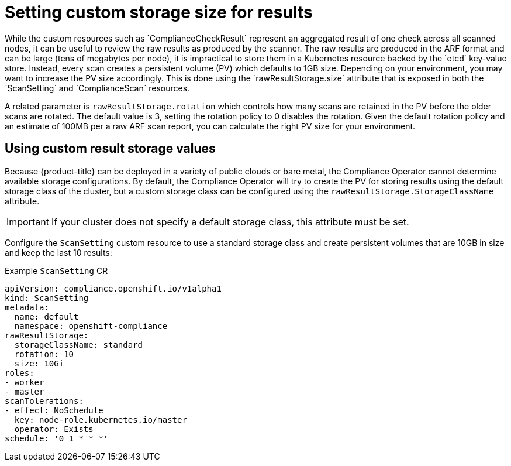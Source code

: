 // Module included in the following assemblies:
//
// * security/compliance_operator/co-scans/compliance-operator-advanced.adoc

[id="compliance-custom-storage_{context}"]
= Setting custom storage size for results
While the custom resources such as `ComplianceCheckResult` represent an aggregated result of one check across all scanned nodes, it can be useful to review the raw results as produced by the scanner. The raw results are produced in the ARF format and can be large (tens of megabytes per node), it is impractical to store them in a Kubernetes resource backed by the `etcd` key-value store. Instead, every scan creates a persistent volume (PV) which defaults to 1GB size. Depending on your environment, you may want to increase the PV size accordingly. This is done using the `rawResultStorage.size` attribute that is exposed in both the `ScanSetting` and `ComplianceScan` resources.

A related parameter is `rawResultStorage.rotation` which controls how many scans are retained in the PV before the older scans are rotated. The default value is 3, setting the rotation policy to 0 disables the rotation. Given the default rotation policy and an estimate of 100MB per a raw ARF scan report, you can calculate the right PV size for your environment.

[id="using-custom-result-storage-values_{context}"]
== Using custom result storage values
Because {product-title} can be deployed in a variety of public clouds or bare metal, the Compliance Operator cannot determine available storage configurations. By default, the Compliance Operator will try to create the PV for storing results using the default storage class of the cluster, but a custom storage class can be configured using the `rawResultStorage.StorageClassName` attribute.

[IMPORTANT]
====
If your cluster does not specify a default storage class, this attribute must be set.
====

Configure the `ScanSetting` custom resource to use a standard storage class and create persistent volumes that are 10GB in size and keep the last 10 results:

.Example `ScanSetting` CR

[source,yaml]
----
apiVersion: compliance.openshift.io/v1alpha1
kind: ScanSetting
metadata:
  name: default
  namespace: openshift-compliance
rawResultStorage:
  storageClassName: standard
  rotation: 10
  size: 10Gi
roles:
- worker
- master
scanTolerations:
- effect: NoSchedule
  key: node-role.kubernetes.io/master
  operator: Exists
schedule: '0 1 * * *'
----